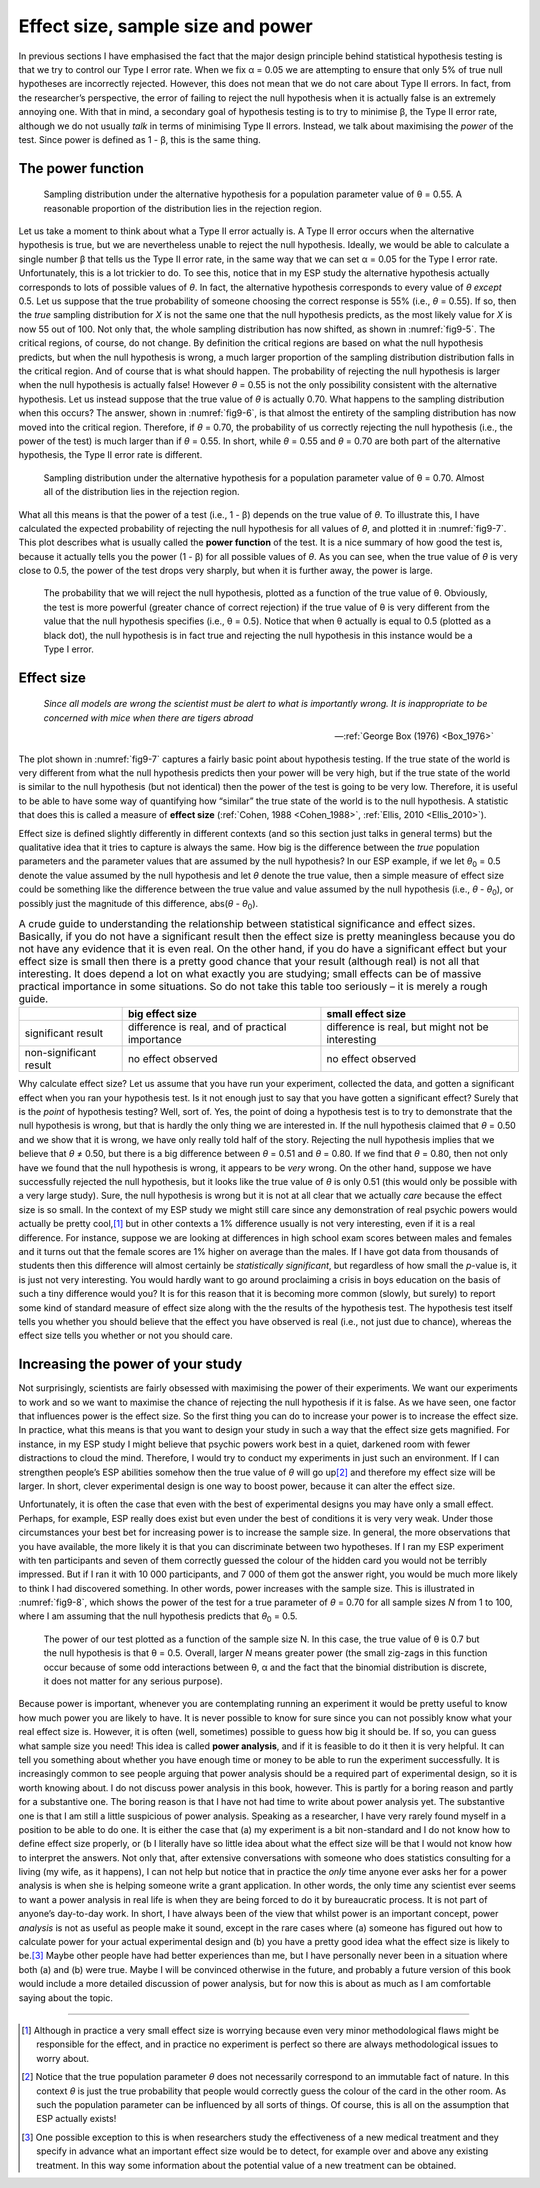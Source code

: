.. sectionauthor:: `Danielle J. Navarro <https://djnavarro.net/>`_ and `David R. Foxcroft <https://www.davidfoxcroft.com/>`_

Effect size, sample size and power
----------------------------------

In previous sections I have emphasised the fact that the major design principle
behind statistical hypothesis testing is that we try to control our Type I
error rate. When we fix α = 0.05 we are attempting to ensure that only 5\% of
true null hypotheses are incorrectly rejected. However, this does not mean that
we do not care about Type II errors. In fact, from the researcher’s perspective,
the error of failing to reject the null hypothesis when it is actually false is
an extremely annoying one. With that in mind, a secondary goal of hypothesis
testing is to try to minimise β, the Type II error rate, although we do not
usually *talk* in terms of minimising Type II errors. Instead, we talk about
maximising the *power* of the test. Since power is defined as 1 - β, this is
the same thing.

The power function
~~~~~~~~~~~~~~~~~~

.. ----------------------------------------------------------------------------

.. figure:: ../_images/fig9-5.*
   :alt: Sampling distribution under the alternative hypothesis, θ = 0.55
   :name: fig9-5

   Sampling distribution under the alternative hypothesis for a population
   parameter value of θ = 0.55. A reasonable proportion of the distribution
   lies in the rejection region.
      
.. ----------------------------------------------------------------------------

Let us take a moment to think about what a Type II error actually is. A Type II
error occurs when the alternative hypothesis is true, but we are nevertheless
unable to reject the null hypothesis. Ideally, we would be able to calculate a
single number β that tells us the Type II error rate, in the same way that we
can set α = 0.05 for the Type I error rate. Unfortunately, this is a lot
trickier to do. To see this, notice that in my ESP study the alternative
hypothesis actually corresponds to lots of possible values of *θ*. In fact, the
alternative hypothesis corresponds to every value of *θ* *except* 0.5. Let us
suppose that the true probability of someone choosing the correct response is
55\% (i.e., *θ* = 0.55). If so, then the *true* sampling distribution for *X* is
not the same one that the null hypothesis predicts, as the most likely value
for *X* is now 55 out of 100. Not only that, the whole sampling distribution
has now shifted, as shown in :numref:`fig9-5`. The critical regions, of course,
do not change. By definition the critical regions are based on what the null
hypothesis predicts, but when the null hypothesis is wrong, a much larger
proportion of the sampling distribution distribution falls in the critical
region. And of course that is what should happen. The probability of rejecting
the null hypothesis is larger when the null hypothesis is actually false!
However *θ* = 0.55 is not the only possibility consistent with the alternative
hypothesis. Let us instead suppose that the true value of *θ* is actually 0.70.
What happens to the sampling distribution when this occurs? The answer, shown
in :numref:`fig9-6`, is that almost the entirety of the sampling distribution
has now moved into the critical region. Therefore, if *θ* = 0.70, the
probability of us correctly rejecting the null hypothesis (i.e., the power of
the test) is much larger than if *θ* = 0.55. In short, while *θ* = 0.55 and
*θ* = 0.70 are both part of the alternative hypothesis, the Type II error rate
is different.

.. ----------------------------------------------------------------------------

.. figure:: ../_images/fig9-6.*
   :alt: Sampling distribution under the alternative hypothesis, θ = 0.70
   :name: fig9-6

   Sampling distribution under the alternative hypothesis for a population
   parameter value of θ = 0.70. Almost all of the distribution lies in the
   rejection region.
      
.. ----------------------------------------------------------------------------

What all this means is that the power of a test (i.e., 1 - β) depends on the
true value of *θ*. To illustrate this, I have calculated the expected
probability of rejecting the null hypothesis for all values of *θ*, and plotted
it in :numref:`fig9-7`. This plot describes what is usually called the **power
function** of the test. It is a nice summary of how good the test is, because
it actually tells you the power (1 - β) for all possible values of *θ*. As you
can see, when the true value of *θ* is very close to 0.5, the power of the test
drops very sharply, but when it is further away, the power is large.

.. ----------------------------------------------------------------------------

.. figure:: ../_images/fig9-7.*
   :alt: Probability to reject the null hypothesis as function of θ
   :name: fig9-7

   The probability that we will reject the null hypothesis, plotted as a
   function of the true value of θ. Obviously, the test is more powerful
   (greater chance of correct rejection) if the true value of θ is very
   different from the value that the null hypothesis specifies (i.e., θ = 0.5).
   Notice that when θ actually is equal to 0.5 (plotted as a black dot), the
   null hypothesis is in fact true and rejecting the null hypothesis in this
   instance would be a Type I error.
      
.. ----------------------------------------------------------------------------

Effect size
~~~~~~~~~~~

.. epigraph::

   | *Since all models are wrong the scientist must be alert to what is
     importantly wrong. It is inappropriate to be concerned with mice when 
     there are tigers abroad*
     
   -- :ref:`George Box (1976) <Box_1976>`

The plot shown in :numref:`fig9-7` captures a fairly basic point about
hypothesis testing. If the true state of the world is very different from what
the null hypothesis predicts then your power will be very high, but if the true
state of the world is similar to the null hypothesis (but not identical) then
the power of the test is going to be very low. Therefore, it is useful to be
able to have some way of quantifying how “similar” the true state of the world
is to the null hypothesis. A statistic that does this is called a measure of
**effect size** (:ref:`Cohen, 1988 <Cohen_1988>`,
:ref:`Ellis, 2010 <Ellis_2010>`).

Effect size is defined slightly differently in different contexts (and so this
section just talks in general terms) but the qualitative idea that it tries to
capture is always the same. How big is the difference between the *true*
population parameters and the parameter values that are assumed by the null
hypothesis? In our ESP example, if we let *θ*\ :sub:`0` = 0.5 denote the value
assumed by the null hypothesis and let *θ* denote the true value, then a simple
measure of effect size could be something like the difference between the true
value and value assumed by the null hypothesis (i.e., *θ* - *θ*\ :sub:`0`), or
possibly just the magnitude of this difference, abs(*θ* - *θ*\ :sub:`0`).

.. table:: A crude guide to understanding the relationship between statistical
   significance and effect sizes. Basically, if you do not have a significant
   result then the effect size is pretty meaningless because you do not have
   any evidence that it is even real. On the other hand, if you do have a
   significant effect but your effect size is small then there is a pretty good
   chance that your result (although real) is not all that interesting. It does
   depend a lot on what exactly you are studying; small effects can be of
   massive practical importance in some situations. So do not take this table
   too seriously – it is merely a rough guide.

   +------------------------+-------------------------+--------------------------+
   |                        | big effect size         | small effect size        |
   +========================+=========================+==========================+
   | significant result     | difference is real, and | difference is real, but  |
   |                        | of practical importance | might not be interesting |
   +------------------------+-------------------------+--------------------------+
   | non-significant result | no effect observed      | no effect observed       |
   +------------------------+-------------------------+--------------------------+

Why calculate effect size? Let us assume that you have run your experiment,
collected the data, and gotten a significant effect when you ran your hypothesis
test. Is it not enough just to say that you have gotten a significant effect?
Surely that is the *point* of hypothesis testing? Well, sort of. Yes, the point
of doing a hypothesis test is to try to demonstrate that the null hypothesis is
wrong, but that is hardly the only thing we are interested in. If the null
hypothesis claimed that *θ* = 0.50 and we show that it is wrong, we have only
really told half of the story. Rejecting the null hypothesis implies that we
believe that *θ* ≠ 0.50, but there is a big difference between *θ* = 0.51 and
*θ* = 0.80. If we find that *θ* = 0.80, then not only have we found that the
null hypothesis is wrong, it appears to be *very* wrong. On the other hand,
suppose we have successfully rejected the null hypothesis, but it looks like
the true value of *θ* is only 0.51 (this would only be possible with a very
large study). Sure, the null hypothesis is wrong but it is not at all clear
that we actually *care* because the effect size is so small. In the context of
my ESP study we might still care since any demonstration of real psychic powers
would actually be pretty cool,\ [#]_ but in other contexts a 1\% difference
usually is not very interesting, even if it is a real difference. For instance,
suppose we are looking at differences in high school exam scores between males
and females and it turns out that the female scores are 1\% higher on average
than the males. If I have got data from thousands of students then this
difference will almost certainly be *statistically significant*, but regardless
of how small the *p*-value is, it is just not very interesting. You would
hardly want to go around proclaiming a crisis in boys education on the basis of
such a tiny difference would you? It is for this reason that it is becoming
more common (slowly, but surely) to report some kind of standard measure of
effect size along with the the results of the hypothesis test. The hypothesis
test itself tells you whether you should believe that the effect you have
observed is real (i.e., not just due to chance), whereas the effect size tells
you whether or not you should care.

Increasing the power of your study
~~~~~~~~~~~~~~~~~~~~~~~~~~~~~~~~~~

Not surprisingly, scientists are fairly obsessed with maximising the power of
their experiments. We want our experiments to work and so we want to maximise
the chance of rejecting the null hypothesis if it is false. As we have seen,
one factor that influences power is the effect size. So the first thing you
can do to increase your power is to increase the effect size. In practice, what
this means is that you want to design your study in such a way that the effect
size gets magnified. For instance, in my ESP study I might believe that psychic
powers work best in a quiet, darkened room with fewer distractions to cloud the
mind. Therefore, I would try to conduct my experiments in just such an
environment. If I can strengthen people’s ESP abilities somehow then the true
value of *θ* will go up\ [#]_ and therefore my effect size will be larger. In
short, clever experimental design is one way to boost power, because it can
alter the effect size.

Unfortunately, it is often the case that even with the best of experimental
designs you may have only a small effect. Perhaps, for example, ESP really does
exist but even under the best of conditions it is very very weak. Under those
circumstances your best bet for increasing power is to increase the sample
size. In general, the more observations that you have available, the more
likely it is that you can discriminate between two hypotheses. If I ran my ESP
experiment with ten participants and seven of them correctly guessed the colour
of the hidden card you would not be terribly impressed. But if I ran it with
10 000 participants, and 7 000 of them got the answer right, you would be much
more likely to think I had discovered something. In other words, power increases
with the sample size. This is illustrated in :numref:`fig9-8`, which shows the
power of the test for a true parameter of *θ* = 0.70 for all sample sizes *N*
from 1 to 100, where I am assuming that the null hypothesis predicts that
*θ*\ :sub:`0` = 0.5.

.. ----------------------------------------------------------------------------

.. figure:: ../_images/fig9-8.*
   :alt: Probability to reject the null hypothesis as function of θ
   :name: fig9-8

   The power of our test plotted as a function of the sample size N. In this
   case, the true value of θ is 0.7 but the null hypothesis is that θ = 0.5.
   Overall, larger *N* means greater power (the small zig-zags in this function
   occur because of some odd interactions between θ, α and the fact that the
   binomial distribution is discrete, it does not matter for any serious
   purpose).
      
.. ----------------------------------------------------------------------------

Because power is important, whenever you are contemplating running an experiment
it would be pretty useful to know how much power you are likely to have. It is
never possible to know for sure since you can not possibly know what your real
effect size is. However, it is often (well, sometimes) possible to guess how
big it should be. If so, you can guess what sample size you need! This idea is
called **power analysis**, and if it is feasible to do it then it is very
helpful. It can tell you something about whether you have enough time or money
to be able to run the experiment successfully. It is increasingly common to see
people arguing that power analysis should be a required part of experimental
design, so it is worth knowing about. I do not discuss power analysis in this
book, however. This is partly for a boring reason and partly for a substantive
one. The boring reason is that I have not had time to write about power analysis
yet. The substantive one is that I am still a little suspicious of power
analysis. Speaking as a researcher, I have very rarely found myself in a
position to be able to do one. It is either the case that (a) my experiment is
a bit non-standard and I do not know how to define effect size properly, or (b
I literally have so little idea about what the effect size will be that I would
not know how to interpret the answers. Not only that, after extensive
conversations with someone who does statistics consulting for a living (my
wife, as it happens), I can not help but notice that in practice the *only*
time anyone ever asks her for a power analysis is when she is helping someone
write a grant application. In other words, the only time any scientist ever
seems to want a power analysis in real life is when they are being forced to do
it by bureaucratic process. It is not part of anyone’s day-to-day work. In
short, I have always been of the view that whilst power is an important concept,
power *analysis* is not as useful as people make it sound, except in the rare
cases where (a) someone has figured out how to calculate power for your actual
experimental design and (b) you have a pretty good idea what the effect size is
likely to be.\ [#]_ Maybe other people have had better experiences than me, but
I have personally never been in a situation where both (a) and (b) were true.
Maybe I will be convinced otherwise in the future, and probably a future
version of this book would include a more detailed discussion of power analysis,
but for now this is about as much as I am comfortable saying about the topic.

------

.. [#]
   Although in practice a very small effect size is worrying because even very 
   minor methodological flaws might be responsible for the effect, and in 
   practice no experiment is perfect so there are always methodological issues 
   to worry about.

.. [#]
   Notice that the true population parameter *θ* does not necessarily correspond 
   to an immutable fact of nature. In this context *θ* is just the true 
   probability that people would correctly guess the colour of the card in the 
   other room. As such the population parameter can be influenced by all sorts 
   of things. Of course, this is all on the assumption that ESP actually exists!

.. [#]
   One possible exception to this is when researchers study the effectiveness 
   of a new medical treatment and they specify in advance what an important 
   effect size would be to detect, for example over and above any existing 
   treatment. In this way some information about the potential value of a new 
   treatment can be obtained.
